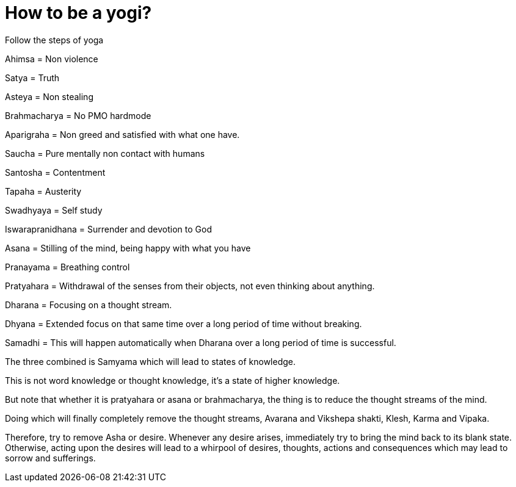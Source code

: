 // = Your Blog title
// See https://hubpress.gitbooks.io/hubpress-knowledgebase/content/ for information about the parameters.
// :hp-image: /covers/cover.png
// :published_at: 2019-01-31
// :hp-tags: HubPress, Blog, Open_Source,
// :hp-alt-title: My English Title

= How to be a yogi?

Follow the steps of yoga 
 
Ahimsa = Non violence 

Satya = Truth

Asteya = Non stealing

Brahmacharya = No PMO hardmode

Aparigraha = Non greed and satisfied with what one have.

Saucha = Pure mentally non contact with humans 

Santosha = Contentment

Tapaha = Austerity

Swadhyaya = Self study 

Iswarapranidhana = Surrender and devotion to God

Asana = Stilling of the mind, being happy with what you have

Pranayama = Breathing control

Pratyahara = Withdrawal of the senses from their objects, not even thinking about anything. 

Dharana = Focusing on a thought stream.

Dhyana = Extended focus on that same time over a long period of time without breaking. 

Samadhi = This will happen automatically when Dharana over a long period of time is successful. 

The three combined is Samyama which will lead to states of knowledge. 

This is not word knowledge or thought knowledge, it's a state of higher knowledge.

But note that whether it is pratyahara or asana or brahmacharya, the thing is to reduce the thought streams of the mind.

Doing which will finally completely remove the thought streams, Avarana and Vikshepa shakti, Klesh, Karma and Vipaka. 

Therefore, try to remove Asha or desire. Whenever any desire arises, immediately try to bring the mind back to its blank state. Otherwise, acting upon the desires will lead to a whirpool of desires, thoughts, actions and consequences which may lead to sorrow and sufferings.































